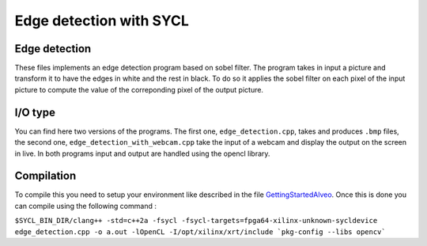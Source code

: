Edge detection with SYCL
========================

Edge detection
--------------

These files implements an edge detection program based on sobel filter.
The program takes in input a picture and transform it to have the edges
in white and the rest in black. To do so it applies the sobel filter on each
pixel of the input picture to compute the value of the correponding pixel of the
output picture.

I/O type
--------

You can find here two versions of the programs. The first one,
``edge_detection.cpp``, takes and produces ``.bmp`` files, the second one,
``edge_detection_with_webcam.cpp`` take the input of a webcam and display
the output on the screen in live. In both programs input and output are
handled using the opencl library.

Compilation
-----------

To compile this you need to setup your environment like described in the
file `GettingStartedAlveo <https://github.com/triSYCL/sycl/blob/sycl/unified/master/sycl/doc/GettingStartedAlveo.md>`_.
Once this is done you can compile using the following command :

``$SYCL_BIN_DIR/clang++ -std=c++2a -fsycl
-fsycl-targets=fpga64-xilinx-unknown-sycldevice
edge_detection.cpp -o a.out -lOpenCL -I/opt/xilinx/xrt/include
`pkg-config --libs opencv```
